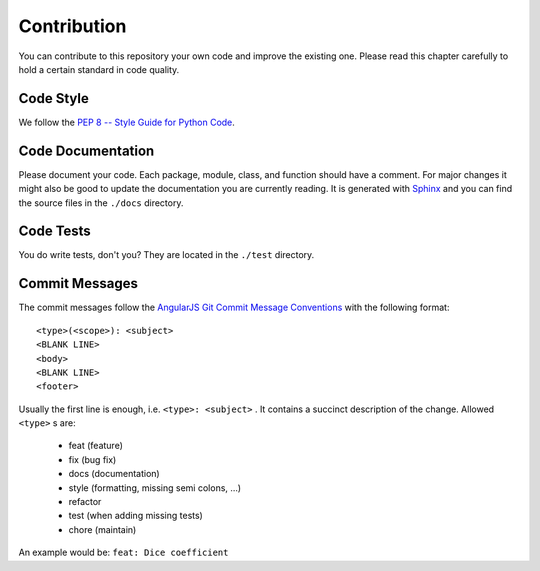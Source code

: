 ============
Contribution
============

You can contribute to this repository your own code and improve the existing one.
Please read this chapter carefully to hold a certain standard in code quality.

Code Style
----------
We follow the `PEP 8 -- Style Guide for Python Code <https://www.python.org/dev/peps/pep-0008/>`_.

Code Documentation
------------------
Please document your code. Each package, module, class, and function should have a comment.
For major changes it might also be good to update the documentation you are currently reading.
It is generated with `Sphinx <http://www.sphinx-doc.org>`_ and you can find the source files in the ``./docs`` directory.

Code Tests
----------
You do write tests, don't you? They are located in the ``./test`` directory.

Commit Messages
---------------
The commit messages follow the
`AngularJS Git Commit Message Conventions <https://gist.github.com/stephenparish/9941e89d80e2bc58a153>`_
with the following format::

    <type>(<scope>): <subject>
    <BLANK LINE>
    <body>
    <BLANK LINE>
    <footer>

Usually the first line is enough, i.e. ``<type>: <subject>`` .
It contains a succinct description of the change. Allowed ``<type>`` s are:

 * feat (feature)
 * fix (bug fix)
 * docs (documentation)
 * style (formatting, missing semi colons, …)
 * refactor
 * test (when adding missing tests)
 * chore (maintain)

An example would be: ``feat: Dice coefficient``
